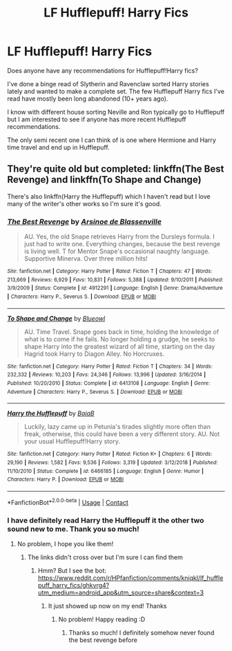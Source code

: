 #+TITLE: LF Hufflepuff! Harry Fics

* LF Hufflepuff! Harry Fics
:PROPERTIES:
:Author: Kininger625
:Score: 2
:DateUnix: 1609388488.0
:DateShort: 2020-Dec-31
:FlairText: Recommendation
:END:
Does anyone have any recommendations for Hufflepuff!Harry fics?

I've done a binge read of Slytherin and Ravenclaw sorted Harry stories lately and wanted to make a complete set. The few Hufflepuff Harry fics I've read have mostly been long abandoned (10+ years ago).

I know with different house sorting Neville and Ron typically go to Hufflepuff but I am interested to see if anyone has more recent Hufflepuff recommendations.

The only semi recent one I can think of is one where Hermione and Harry time travel and end up in Hufflepuff.


** They're quite old but completed: linkffn(The Best Revenge) and linkffn(To Shape and Change)

There's also linkffn(Harry the Hufflepuff) which I haven't read but I love many of the writer's other works so I'm sure it's good.
:PROPERTIES:
:Author: sailingg
:Score: 3
:DateUnix: 1609392054.0
:DateShort: 2020-Dec-31
:END:

*** [[https://www.fanfiction.net/s/4912291/1/][*/The Best Revenge/*]] by [[https://www.fanfiction.net/u/352534/Arsinoe-de-Blassenville][/Arsinoe de Blassenville/]]

#+begin_quote
  AU. Yes, the old Snape retrieves Harry from the Dursleys formula. I just had to write one. Everything changes, because the best revenge is living well. T for Mentor Snape's occasional naughty language. Supportive Minerva. Over three million hits!
#+end_quote

^{/Site/:} ^{fanfiction.net} ^{*|*} ^{/Category/:} ^{Harry} ^{Potter} ^{*|*} ^{/Rated/:} ^{Fiction} ^{T} ^{*|*} ^{/Chapters/:} ^{47} ^{*|*} ^{/Words/:} ^{213,669} ^{*|*} ^{/Reviews/:} ^{6,929} ^{*|*} ^{/Favs/:} ^{10,831} ^{*|*} ^{/Follows/:} ^{5,388} ^{*|*} ^{/Updated/:} ^{9/10/2011} ^{*|*} ^{/Published/:} ^{3/9/2009} ^{*|*} ^{/Status/:} ^{Complete} ^{*|*} ^{/id/:} ^{4912291} ^{*|*} ^{/Language/:} ^{English} ^{*|*} ^{/Genre/:} ^{Drama/Adventure} ^{*|*} ^{/Characters/:} ^{Harry} ^{P.,} ^{Severus} ^{S.} ^{*|*} ^{/Download/:} ^{[[http://www.ff2ebook.com/old/ffn-bot/index.php?id=4912291&source=ff&filetype=epub][EPUB]]} ^{or} ^{[[http://www.ff2ebook.com/old/ffn-bot/index.php?id=4912291&source=ff&filetype=mobi][MOBI]]}

--------------

[[https://www.fanfiction.net/s/6413108/1/][*/To Shape and Change/*]] by [[https://www.fanfiction.net/u/1201799/Blueowl][/Blueowl/]]

#+begin_quote
  AU. Time Travel. Snape goes back in time, holding the knowledge of what is to come if he fails. No longer holding a grudge, he seeks to shape Harry into the greatest wizard of all time, starting on the day Hagrid took Harry to Diagon Alley. No Horcruxes.
#+end_quote

^{/Site/:} ^{fanfiction.net} ^{*|*} ^{/Category/:} ^{Harry} ^{Potter} ^{*|*} ^{/Rated/:} ^{Fiction} ^{T} ^{*|*} ^{/Chapters/:} ^{34} ^{*|*} ^{/Words/:} ^{232,332} ^{*|*} ^{/Reviews/:} ^{10,203} ^{*|*} ^{/Favs/:} ^{24,346} ^{*|*} ^{/Follows/:} ^{13,996} ^{*|*} ^{/Updated/:} ^{3/16/2014} ^{*|*} ^{/Published/:} ^{10/20/2010} ^{*|*} ^{/Status/:} ^{Complete} ^{*|*} ^{/id/:} ^{6413108} ^{*|*} ^{/Language/:} ^{English} ^{*|*} ^{/Genre/:} ^{Adventure} ^{*|*} ^{/Characters/:} ^{Harry} ^{P.,} ^{Severus} ^{S.} ^{*|*} ^{/Download/:} ^{[[http://www.ff2ebook.com/old/ffn-bot/index.php?id=6413108&source=ff&filetype=epub][EPUB]]} ^{or} ^{[[http://www.ff2ebook.com/old/ffn-bot/index.php?id=6413108&source=ff&filetype=mobi][MOBI]]}

--------------

[[https://www.fanfiction.net/s/6466185/1/][*/Harry the Hufflepuff/*]] by [[https://www.fanfiction.net/u/943028/BajaB][/BajaB/]]

#+begin_quote
  Luckily, lazy came up in Petunia's tirades slightly more often than freak, otherwise, this could have been a very different story. AU. Not your usual Hufflepuff!Harry story.
#+end_quote

^{/Site/:} ^{fanfiction.net} ^{*|*} ^{/Category/:} ^{Harry} ^{Potter} ^{*|*} ^{/Rated/:} ^{Fiction} ^{K+} ^{*|*} ^{/Chapters/:} ^{6} ^{*|*} ^{/Words/:} ^{29,190} ^{*|*} ^{/Reviews/:} ^{1,582} ^{*|*} ^{/Favs/:} ^{9,536} ^{*|*} ^{/Follows/:} ^{3,319} ^{*|*} ^{/Updated/:} ^{3/12/2018} ^{*|*} ^{/Published/:} ^{11/10/2010} ^{*|*} ^{/Status/:} ^{Complete} ^{*|*} ^{/id/:} ^{6466185} ^{*|*} ^{/Language/:} ^{English} ^{*|*} ^{/Genre/:} ^{Humor} ^{*|*} ^{/Characters/:} ^{Harry} ^{P.} ^{*|*} ^{/Download/:} ^{[[http://www.ff2ebook.com/old/ffn-bot/index.php?id=6466185&source=ff&filetype=epub][EPUB]]} ^{or} ^{[[http://www.ff2ebook.com/old/ffn-bot/index.php?id=6466185&source=ff&filetype=mobi][MOBI]]}

--------------

*FanfictionBot*^{2.0.0-beta} | [[https://github.com/FanfictionBot/reddit-ffn-bot/wiki/Usage][Usage]] | [[https://www.reddit.com/message/compose?to=tusing][Contact]]
:PROPERTIES:
:Author: FanfictionBot
:Score: 2
:DateUnix: 1609392097.0
:DateShort: 2020-Dec-31
:END:


*** I have definitely read Harry the Hufflepuff it the other two sound new to me. Thank you so much!
:PROPERTIES:
:Author: Kininger625
:Score: 1
:DateUnix: 1609392094.0
:DateShort: 2020-Dec-31
:END:

**** No problem, I hope you like them!
:PROPERTIES:
:Author: sailingg
:Score: 1
:DateUnix: 1609392136.0
:DateShort: 2020-Dec-31
:END:

***** The links didn't cross over but I'm sure I can find them
:PROPERTIES:
:Author: Kininger625
:Score: 1
:DateUnix: 1609392169.0
:DateShort: 2020-Dec-31
:END:

****** Hmm? But I see the bot: [[https://www.reddit.com/r/HPfanfiction/comments/kniqkl/lf_hufflepuff_harry_fics/ghkvrg4?utm_medium=android_app&utm_source=share&context=3]]
:PROPERTIES:
:Author: sailingg
:Score: 1
:DateUnix: 1609392265.0
:DateShort: 2020-Dec-31
:END:

******* It just showed up now on my end! Thanks
:PROPERTIES:
:Author: Kininger625
:Score: 1
:DateUnix: 1609392313.0
:DateShort: 2020-Dec-31
:END:

******** No problem! Happy reading :D
:PROPERTIES:
:Author: sailingg
:Score: 2
:DateUnix: 1609392455.0
:DateShort: 2020-Dec-31
:END:

********* Thanks so much! I definitely somehow never found the best revenge before
:PROPERTIES:
:Author: Kininger625
:Score: 1
:DateUnix: 1609392512.0
:DateShort: 2020-Dec-31
:END:
